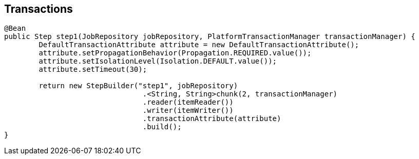 == Transactions

[source,java]
----
@Bean
public Step step1(JobRepository jobRepository, PlatformTransactionManager transactionManager) {
	DefaultTransactionAttribute attribute = new DefaultTransactionAttribute();
	attribute.setPropagationBehavior(Propagation.REQUIRED.value());
	attribute.setIsolationLevel(Isolation.DEFAULT.value());
	attribute.setTimeout(30);

	return new StepBuilder("step1", jobRepository)
				.<String, String>chunk(2, transactionManager)
				.reader(itemReader())
				.writer(itemWriter())
				.transactionAttribute(attribute)
				.build();
}
----
